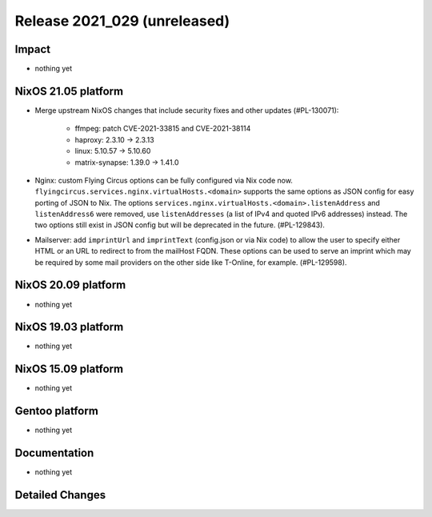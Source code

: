 .. XXX update on release :Publish Date: YYYY-MM-DD

Release 2021_029 (unreleased)
-----------------------------

Impact
^^^^^^

* nothing yet


NixOS 21.05 platform
^^^^^^^^^^^^^^^^^^^^

* Merge upstream NixOS changes that include security fixes and other updates (#PL-130071):

    * ffmpeg: patch CVE-2021-33815 and CVE-2021-38114
    * haproxy: 2.3.10 -> 2.3.13
    * linux: 5.10.57 -> 5.10.60
    * matrix-synapse: 1.39.0 -> 1.41.0

* Nginx: custom Flying Circus options can be fully configured
  via Nix code now. ``flyingcircus.services.nginx.virtualHosts.<domain>``
  supports the same options as JSON config for easy porting of JSON to Nix.
  The options ``services.nginx.virtualHosts.<domain>.listenAddress`` and
  ``listenAddress6`` were removed, use ``listenAddresses``
  (a list of IPv4 and quoted IPv6 addresses) instead.
  The two options still exist in JSON config but will be deprecated in the
  future. (#PL-129843).
* Mailserver: add ``imprintUrl`` and ``imprintText`` (config.json or via Nix code)
  to allow the user to specify either HTML or an URL to redirect
  to from the mailHost FQDN. These options can be used to serve an imprint which
  may be required by some mail providers on the other side like T-Online, for example.
  (#PL-129598).

NixOS 20.09 platform
^^^^^^^^^^^^^^^^^^^^

* nothing yet


NixOS 19.03 platform
^^^^^^^^^^^^^^^^^^^^

* nothing yet


NixOS 15.09 platform
^^^^^^^^^^^^^^^^^^^^

* nothing yet


Gentoo platform
^^^^^^^^^^^^^^^

* nothing yet


Documentation
^^^^^^^^^^^^^

* nothing yet


Detailed Changes
^^^^^^^^^^^^^^^^

.. vim: set spell spelllang=en:

